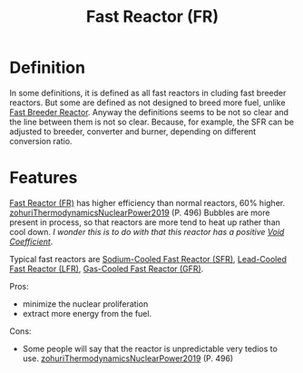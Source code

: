 :PROPERTIES:
:ID:       a992f50f-8fb3-4537-9cb4-14461aff017e
:END:
#+title: Fast Reactor (FR)
* Definition
In some definitions, it is defined as all fast reactors in cluding fast breeder reactors. But some are defined as not designed to breed more fuel, unlike [[id:14b046d3-4995-4be2-9a79-ba77f9730605][Fast Breeder Reactor]]. Anyway the definitions seems to be not so clear and the line between them is not so clear. Because, for example, the SFR can be adjusted to breeder, converter and burner, depending on different conversion ratio.  

* Features
[[id:a992f50f-8fb3-4537-9cb4-14461aff017e][Fast Reactor (FR)]] has higher efficiency than normal reactors, 60% higher. [[id:6e3d81ae-140a-45cc-9167-e4b6885f5183][zohuriThermodynamicsNuclearPower2019]] (P. 496)
Bubbles are more present in process, so that reactors are more tend to heat up rather than cool down. /I wonder this is to do with that this reactor has a positive [[id:c936dd65-e215-4839-84e9-50b51b1e296a][Void Coefficient]]/.

Typical fast reactors are [[id:f8ed4d51-6490-4ba0-944b-7abe29a8f5d8][Sodium-Cooled Fast Reactor (SFR)]], [[id:3ad73744-75f0-4551-8bab-2781d86d1f19][Lead-Cooled Fast Reactor (LFR)]], [[id:eadac617-b989-4540-8a1a-d6ba8b2772b6][Gas-Cooled Fast Reactor (GFR)]].

Pros:
+ minimize the nuclear proliferation
+ extract more energy from the fuel.

Cons:
+ Some people will say that the reactor is unpredictable very tedios to use. [[id:6e3d81ae-140a-45cc-9167-e4b6885f5183][zohuriThermodynamicsNuclearPower2019]] (P. 496)

